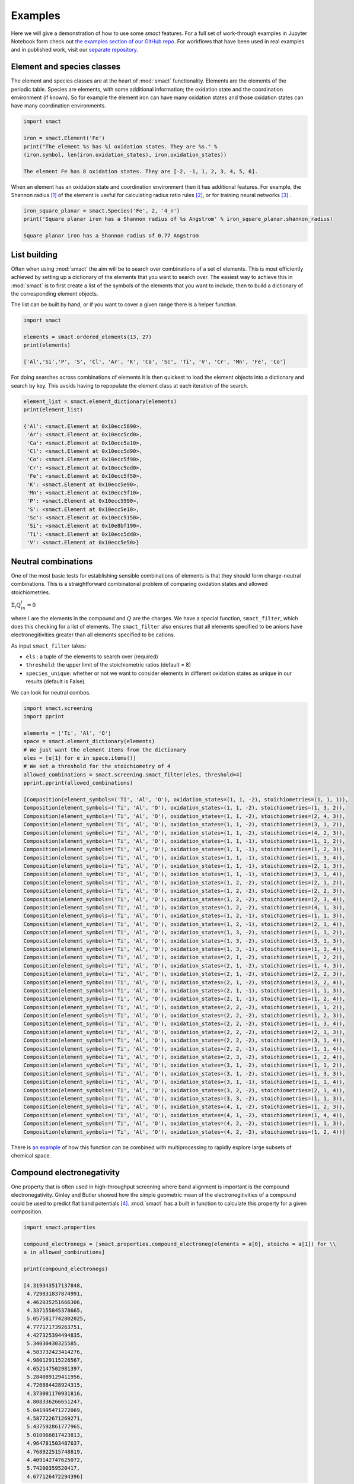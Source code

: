 
Examples
========

Here we will give a demonstration of how to use some `smact` features. For a full set of
work-through examples in Jupyter Notebook form check out
`the examples section of our GitHub repo <https://github.com/WMD-group/SMACT/tree/master/examples>`_.
For workflows that have been used in real examples and in published work, visit our
`separate repository <https://github.com/WMD-group/smact_workflows>`_.

===========================
Element and species classes
===========================

The element and species classes are at the heart of :mod:`smact` functionality. Elements are the
elements of the periodic table. Species are elements, with some additional information; the
oxidation state and the coordination environment (if known). So for example the element iron
can have many oxidation states and those oxidation states can have many coordination
environments.

.. code:: python

    import smact

    iron = smact.Element('Fe')
    print("The element %s has %i oxidation states. They are %s." %
    (iron.symbol, len(iron.oxidation_states), iron.oxidation_states))

    The element Fe has 8 oxidation states. They are [-2, -1, 1, 2, 3, 4, 5, 6].

When an element has an oxidation state and coordination environment then it has additional
features. For example, the Shannon radius [1]_ of the element is useful for calculating
radius ratio rules [2]_, or for training neural networks [3]_ .

.. code:: python

    iron_square_planar = smact.Species('Fe', 2, '4_n')
    print('Square planar iron has a Shannon radius of %s Angstrom' % iron_square_planar.shannon_radius)

    Square planar iron has a Shannon radius of 0.77 Angstrom

=============
List building
=============

Often when using :mod:`smact` the aim will be to search over combinations of a set of elements. This
is most efficiently achieved by setting up a dictionary of the elements that you want to search
over. The easiest way to achieve this in :mod:`smact` is to first create a list of the symbols of the elements
that you want to include, then to build a dictionary of the corresponding element objects.

The list can be built by hand, or if you want to cover a given range there is a helper function.

.. code:: python

    import smact

    elements = smact.ordered_elements(13, 27)
    print(elements)

    ['Al','Si','P', 'S', 'Cl', 'Ar', 'K', 'Ca', 'Sc', 'Ti', 'V', 'Cr', 'Mn', 'Fe', 'Co']

For doing searches across combinations of elements it is then quickest to load the element objects into
a dictionary and search by key. This avoids having to repopulate the element class at each iteration of
the search.

.. code:: python

    element_list = smact.element_dictionary(elements)
    print(element_list)

    {'Al': <smact.Element at 0x10ecc5890>,
     'Ar': <smact.Element at 0x10ecc5cd0>,
     'Ca': <smact.Element at 0x10ecc5a10>,
     'Cl': <smact.Element at 0x10ecc5d90>,
     'Co': <smact.Element at 0x10ecc5f90>,
     'Cr': <smact.Element at 0x10ecc5ed0>,
     'Fe': <smact.Element at 0x10ecc5f50>,
     'K': <smact.Element at 0x10ecc5e90>,
     'Mn': <smact.Element at 0x10ecc5f10>,
     'P': <smact.Element at 0x10ecc5990>,
     'S': <smact.Element at 0x10ecc5e10>,
     'Sc': <smact.Element at 0x10ecc5150>,
     'Si': <smact.Element at 0x10e8bf190>,
     'Ti': <smact.Element at 0x10ecc5dd0>,
     'V': <smact.Element at 0x10ecc5e50>}

====================
Neutral combinations
====================

One of the most basic tests for establishing sensible combinations of elements is that they should form charge-neutral
combinations. This is a straightforward combinatorial problem of comparing oxidation states and allowed stoichiometries.

:math:`\Sigma_i Q_in_i = 0`

where :math:`i` are the elements in the compound and :math:`Q` are the charges. We have a special function, ``smact_filter``,
which does this checking for a list of elements. The ``smact_filter`` also ensures that all elements specified to be anions
have electronegitivities greater than all elements specified to be cations.

As input ``smact_filter`` takes:

* ``els`` : a tuple of the elements to search over (required)
* ``threshold``: the upper limit of the stoichiometric ratios (default = 8)
* ``species_unique``: whether or not we want to consider elements in different oxidation states as unique in our results (default is False).

We can look for neutral combos.

.. code:: python

    import smact.screening
    import pprint

    elements = ['Ti', 'Al', 'O']
    space = smact.element_dictionary(elements)
    # We just want the element items from the dictionary
    eles = [e[1] for e in space.items()]
    # We set a threshold for the stoichiometry of 4
    allowed_combinations = smact.screening.smact_filter(eles, threshold=4)
    pprint.pprint(allowed_combinations)

    [Composition(element_symbols=('Ti', 'Al', 'O'), oxidation_states=(1, 1, -2), stoichiometries=(1, 1, 1)),
    Composition(element_symbols=('Ti', 'Al', 'O'), oxidation_states=(1, 1, -2), stoichiometries=(1, 3, 2)),
    Composition(element_symbols=('Ti', 'Al', 'O'), oxidation_states=(1, 1, -2), stoichiometries=(2, 4, 3)),
    Composition(element_symbols=('Ti', 'Al', 'O'), oxidation_states=(1, 1, -2), stoichiometries=(3, 1, 2)),
    Composition(element_symbols=('Ti', 'Al', 'O'), oxidation_states=(1, 1, -2), stoichiometries=(4, 2, 3)),
    Composition(element_symbols=('Ti', 'Al', 'O'), oxidation_states=(1, 1, -1), stoichiometries=(1, 1, 2)),
    Composition(element_symbols=('Ti', 'Al', 'O'), oxidation_states=(1, 1, -1), stoichiometries=(1, 2, 3)),
    Composition(element_symbols=('Ti', 'Al', 'O'), oxidation_states=(1, 1, -1), stoichiometries=(1, 3, 4)),
    Composition(element_symbols=('Ti', 'Al', 'O'), oxidation_states=(1, 1, -1), stoichiometries=(2, 1, 3)),
    Composition(element_symbols=('Ti', 'Al', 'O'), oxidation_states=(1, 1, -1), stoichiometries=(3, 1, 4)),
    Composition(element_symbols=('Ti', 'Al', 'O'), oxidation_states=(1, 2, -2), stoichiometries=(2, 1, 2)),
    Composition(element_symbols=('Ti', 'Al', 'O'), oxidation_states=(1, 2, -2), stoichiometries=(2, 2, 3)),
    Composition(element_symbols=('Ti', 'Al', 'O'), oxidation_states=(1, 2, -2), stoichiometries=(2, 3, 4)),
    Composition(element_symbols=('Ti', 'Al', 'O'), oxidation_states=(1, 2, -2), stoichiometries=(4, 1, 3)),
    Composition(element_symbols=('Ti', 'Al', 'O'), oxidation_states=(1, 2, -1), stoichiometries=(1, 1, 3)),
    Composition(element_symbols=('Ti', 'Al', 'O'), oxidation_states=(1, 2, -1), stoichiometries=(2, 1, 4)),
    Composition(element_symbols=('Ti', 'Al', 'O'), oxidation_states=(1, 3, -2), stoichiometries=(1, 1, 2)),
    Composition(element_symbols=('Ti', 'Al', 'O'), oxidation_states=(1, 3, -2), stoichiometries=(3, 1, 3)),
    Composition(element_symbols=('Ti', 'Al', 'O'), oxidation_states=(1, 3, -1), stoichiometries=(1, 1, 4)),
    Composition(element_symbols=('Ti', 'Al', 'O'), oxidation_states=(2, 1, -2), stoichiometries=(1, 2, 2)),
    Composition(element_symbols=('Ti', 'Al', 'O'), oxidation_states=(2, 1, -2), stoichiometries=(1, 4, 3)),
    Composition(element_symbols=('Ti', 'Al', 'O'), oxidation_states=(2, 1, -2), stoichiometries=(2, 2, 3)),
    Composition(element_symbols=('Ti', 'Al', 'O'), oxidation_states=(2, 1, -2), stoichiometries=(3, 2, 4)),
    Composition(element_symbols=('Ti', 'Al', 'O'), oxidation_states=(2, 1, -1), stoichiometries=(1, 1, 3)),
    Composition(element_symbols=('Ti', 'Al', 'O'), oxidation_states=(2, 1, -1), stoichiometries=(1, 2, 4)),
    Composition(element_symbols=('Ti', 'Al', 'O'), oxidation_states=(2, 2, -2), stoichiometries=(1, 1, 2)),
    Composition(element_symbols=('Ti', 'Al', 'O'), oxidation_states=(2, 2, -2), stoichiometries=(1, 2, 3)),
    Composition(element_symbols=('Ti', 'Al', 'O'), oxidation_states=(2, 2, -2), stoichiometries=(1, 3, 4)),
    Composition(element_symbols=('Ti', 'Al', 'O'), oxidation_states=(2, 2, -2), stoichiometries=(2, 1, 3)),
    Composition(element_symbols=('Ti', 'Al', 'O'), oxidation_states=(2, 2, -2), stoichiometries=(3, 1, 4)),
    Composition(element_symbols=('Ti', 'Al', 'O'), oxidation_states=(2, 2, -1), stoichiometries=(1, 1, 4)),
    Composition(element_symbols=('Ti', 'Al', 'O'), oxidation_states=(2, 3, -2), stoichiometries=(1, 2, 4)),
    Composition(element_symbols=('Ti', 'Al', 'O'), oxidation_states=(3, 1, -2), stoichiometries=(1, 1, 2)),
    Composition(element_symbols=('Ti', 'Al', 'O'), oxidation_states=(3, 1, -2), stoichiometries=(1, 3, 3)),
    Composition(element_symbols=('Ti', 'Al', 'O'), oxidation_states=(3, 1, -1), stoichiometries=(1, 1, 4)),
    Composition(element_symbols=('Ti', 'Al', 'O'), oxidation_states=(3, 2, -2), stoichiometries=(2, 1, 4)),
    Composition(element_symbols=('Ti', 'Al', 'O'), oxidation_states=(3, 3, -2), stoichiometries=(1, 1, 3)),
    Composition(element_symbols=('Ti', 'Al', 'O'), oxidation_states=(4, 1, -2), stoichiometries=(1, 2, 3)),
    Composition(element_symbols=('Ti', 'Al', 'O'), oxidation_states=(4, 1, -2), stoichiometries=(1, 4, 4)),
    Composition(element_symbols=('Ti', 'Al', 'O'), oxidation_states=(4, 2, -2), stoichiometries=(1, 1, 3)),
    Composition(element_symbols=('Ti', 'Al', 'O'), oxidation_states=(4, 2, -2), stoichiometries=(1, 2, 4))]


There is `an example <https://github.com/WMD-group/SMACT/blob/master/examples/Counting/Generate_compositions_lists.ipynb>`_
of how this function can be combined with multiprocessing to rapidly explore large subsets of chemical space.

==========================
Compound electronegativity
==========================

One property that is often used in high-throughput screening where band alignment is important is the
compound electronegativity. Ginley and Butler showed how the simple geometric mean of the
electronegitivities of a compound could be used to predict flat band potentials [4]_. :mod:`smact` has a built
in function to calculate this property for a given composition.

.. code:: python

    import smact.properties

    compound_electronegs = [smact.properties.compound_electroneg(elements = a[0], stoichs = a[1]) for \\
    a in allowed_combinations]

    print(compound_electronegs)

    [4.319343517137848,
     4.729831837874991,
     4.462035251666306,
     4.337155845378665,
     5.0575817742802025,
     4.777171739263751,
     4.427325394494835,
     5.34030430325585,
     4.583732423414276,
     4.980129115226567,
     4.652147502981397,
     5.284089129411956,
     4.726884428924315,
     4.373001170931816,
     4.808336266651247,
     5.041995471272069,
     4.587722671269271,
     5.437592861777965,
     5.010966817423813,
     4.964781503487637,
     4.768922515748819,
     4.409142747625072,
     5.74200359520417,
     4.677126472294396]

===============================
Interfacing to machine learning
===============================

When preparing to build machine learning models, we have to convert the chemical compositions into
something that can be fed into an algorithm. Many of the properties provided in :mod:`smact` are suitable for this,
one can take properties like electronegativity, mass, electron affinity, etc. (for the full list see
:ref:`smact_module`).

One useful representation in machine learning is the one-hot-vector formulation. A similar
construction to this can be used to encode a chemical formula. A vector of length covering the periodic table is
constructed and each element is set to a number corresponding to the stoichiometric ratio of that element in the compound.
For example we could convert :math:`Ba(OH)_2`

.. code:: python

   ml_vector = smact.screening.ml_rep_generator(['Ba', 'H', 'O'], stoichs=[1, 2, 2])

There is also `an example <https://github.com/WMD-group/SMACT/blob/master/examples/Counting/Generate_compositions_lists.ipynb>`_
demonstrating the conversion of charge-neutral compositions produced by `smact` to a list of formulas using Pymatgen,
or to a Pandas dataframe, both of which could then be used as input for a machine learning algorithm.
For a full machine learning example that uses `smact`, there is a repository `here <https://github.com/WMD-group/Solar_oxides_data>`_ 
which demonstrates a search for solar energy materials from the four-component (quaternary) oxide materials space.

.. [1]  "Revised effective ionic radii and systematic studies of interatomic distances in halides and chalcogenides" Acta Cryst. A. **32**, 751–767 (1976).

.. [2]  "Crystal structure and chemical constitution" Trans. Faraday Soc. **25**, 253-283 (1929).

.. [3] "Deep neural networks for accurate predictions of crystal stability" Nat. Comms. **9**, 3800 (2018).

.. [4] "Prediction of flatband potentials at semiconductor‐electrolyte interfaces from atomic electronegativities" J. Electrochem. Soc. **125**, 228-232 (1975).
